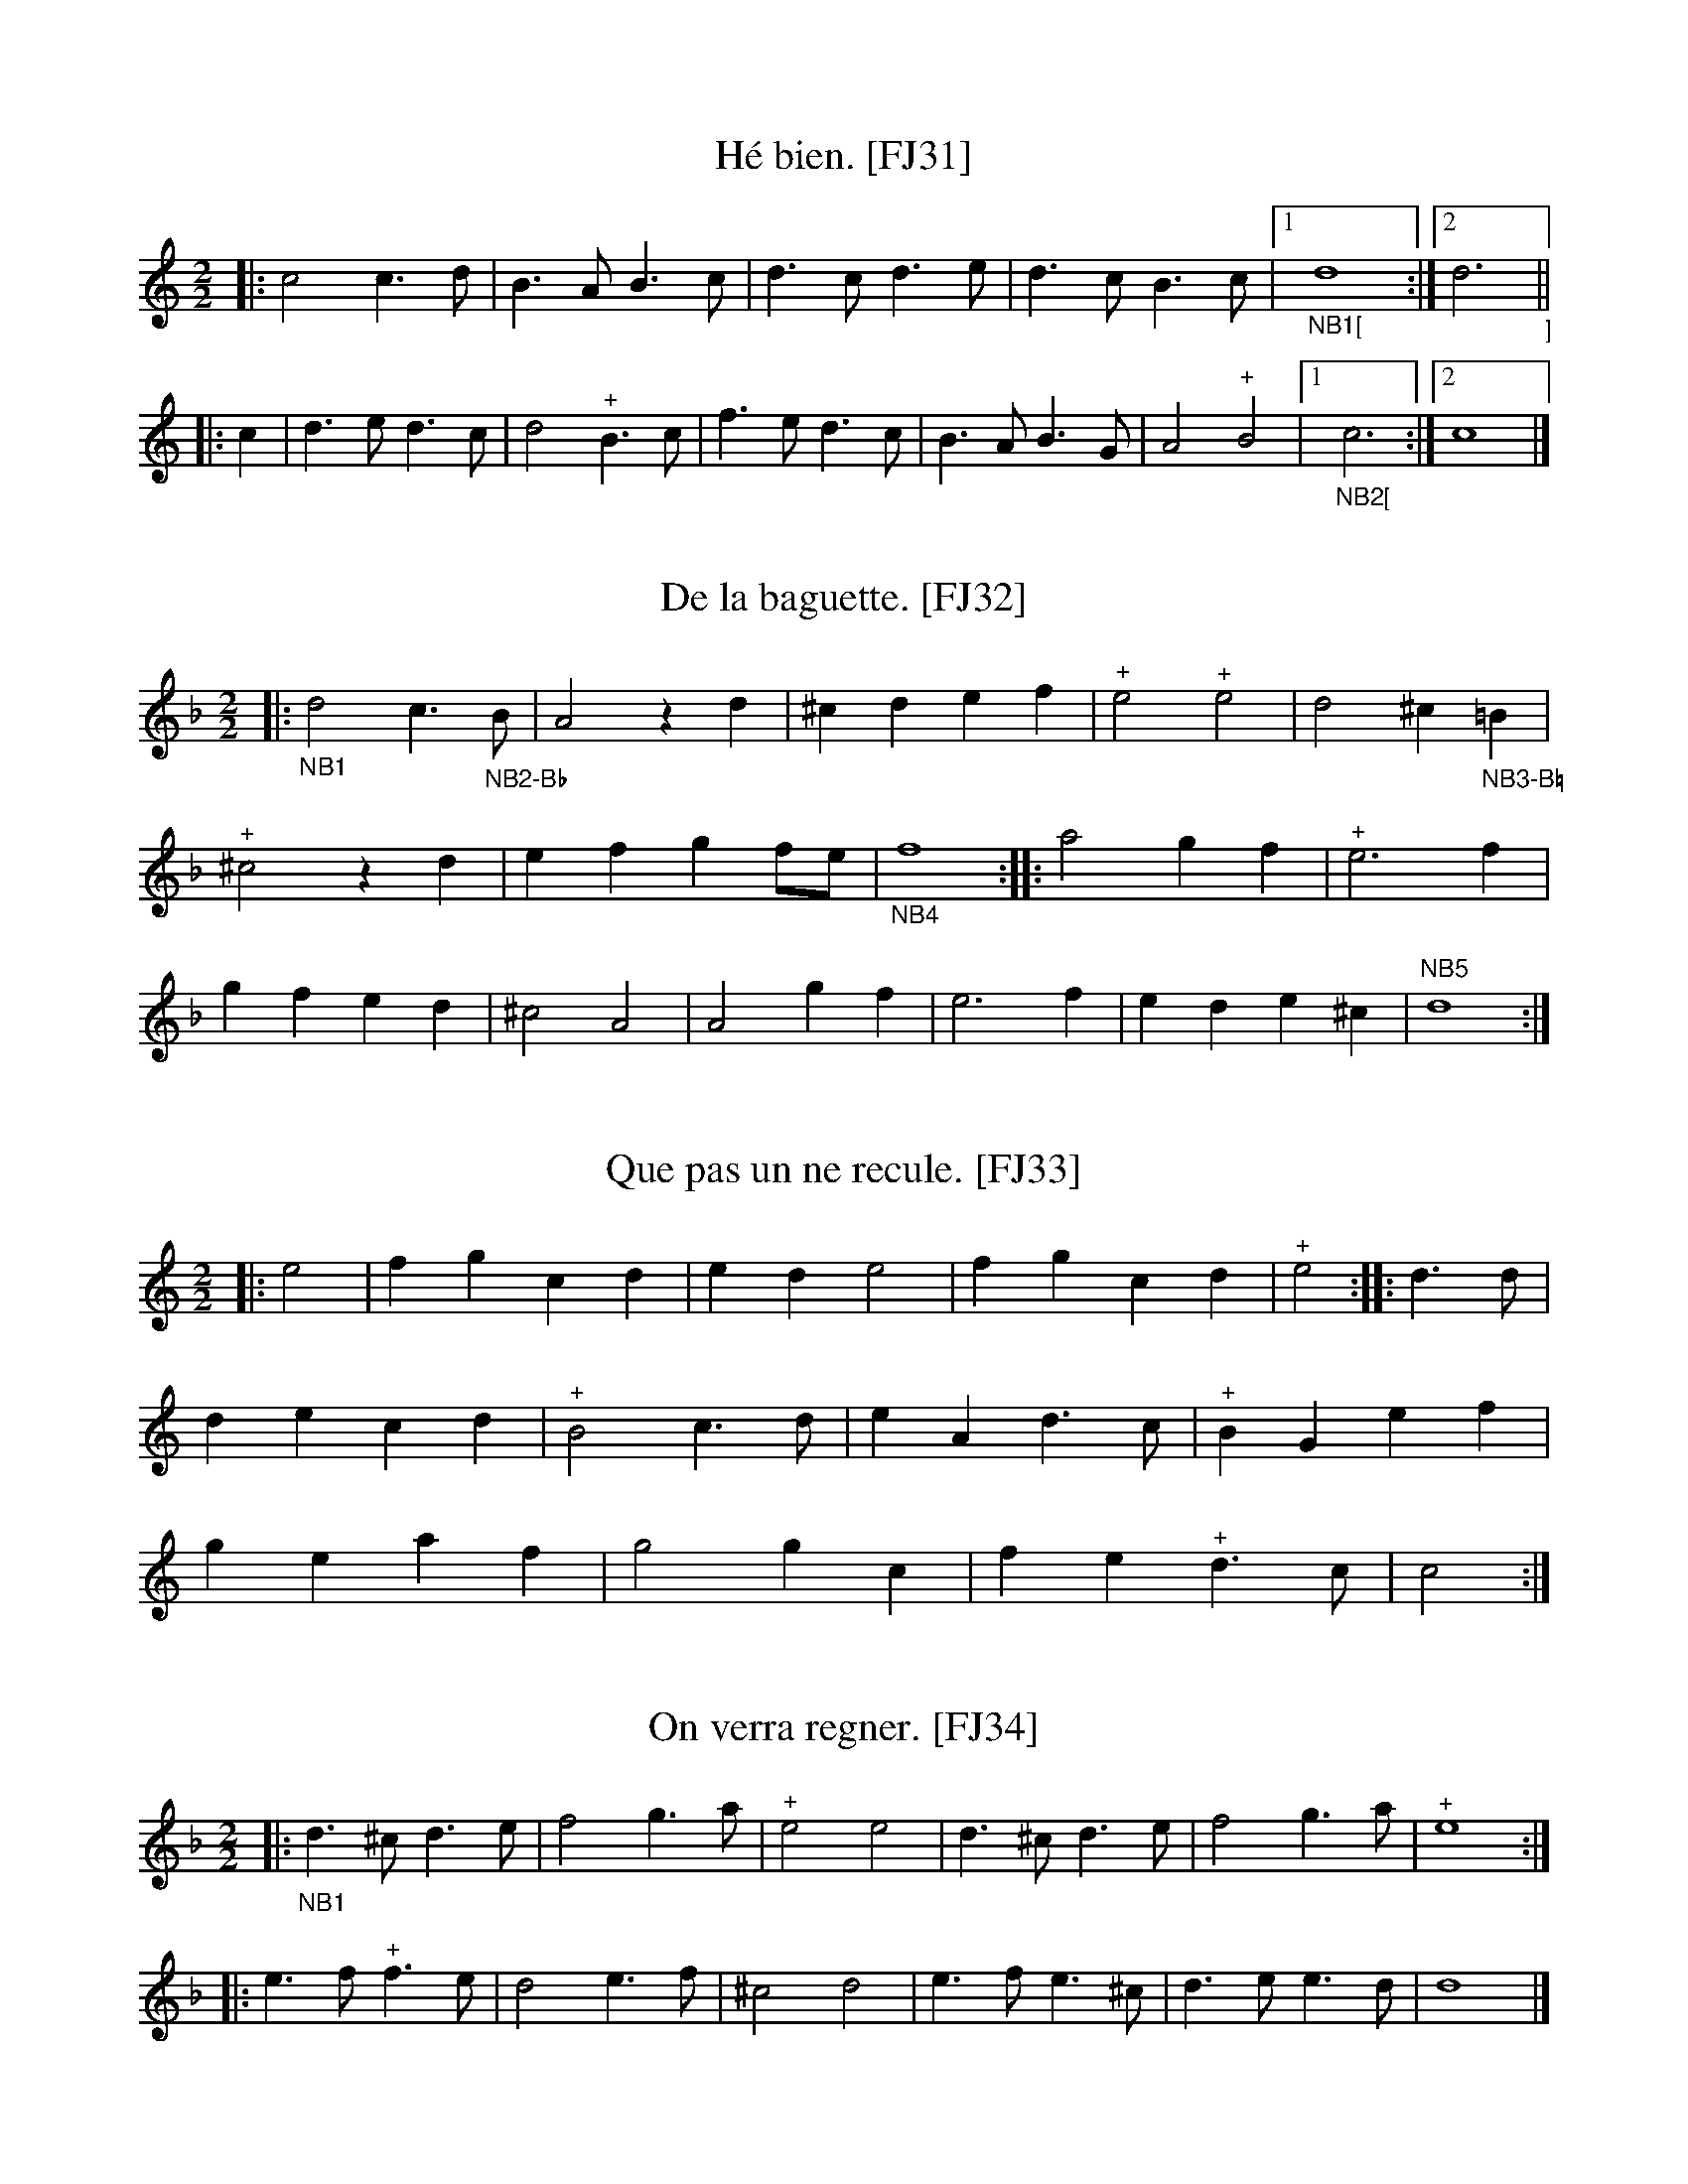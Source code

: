 %abc-2.2

B:Festin joyeux ou la cuisine en musique, en vers libres.  Paris, 1738.
% From the Gallica collection of the Biblioth\`eque Nationale de France
%(BnF - the French National Library)...  A PDF copy (roughly 150 MB) of
% the book is available online, free of charge and without registration.

% Transcriber's Statement:
%    Given the age of the work, it is likely in the public domain.  To the best of
% my knowledge, I cannot claim a copyright in this partial transcription, nor do I
% wish to make any such claim.
%     If you make changes to the transcrption of a tune, please include a note to that
% effect. You can do so with a Z: header placed after mine -- something like:
%          X:999
%          T:Sample tune [FJ999]
%          S:Festin Joyeux, page 555.
%          Z:transcribed by Eric Conrad, 2021
%          Z:chords added by John and Jane Doe, 2127
% -- Eric Conrad, 2021.

% A collection of banquet menus (in French) that have been set to music.  Each menu
% is set to one of 49 tunes whose music appears in an appendix.  See #3 for a partial
% example of the result -- I've only set one stanza of the course to the music...

% General Notes:
% Obsolete Meter Notation:
%    2 transcribed as 2/2
%    3 transcribed as 3/4
% 
% The tunes are used to announce courses of a meal.  Most sections have banguet menus
% for a dozen or more guests.  Presumably someone on the serving staff sang the menu
% for a course as it was served.  Each service indicates a tune.  For an example, see
% #3 Que C\'esar pousse Pomp\'ee -- I've only transcribed one verse.
% 
% Some notes appear in almost every tune.  In the MS, Repeats are not marked at the beginning
% or end of a tune, but I've inserted the implicit repeats in this transcription.  Plus signs
% (above or below the staff in the MS depending on the placement of the note, and always above
% the in this transcription) probably indicate an ornament such as a trill or a roll.  Other
% notes may indicate difficulties in the manuscript, and places where I the transcriber have
% taken liberties in interpreting the MS.

% Specific notes


X:31
T:H\'e bien. [FJ31]
S:Festin joyeux.  Music page 15.
Z:transcribed by Eric Conrad, 2021.
N:NB The meter is given simply as "2"
N:NB In the MS, the G is the bottom line of the staff
N:NB Repeat marks were added at beginning and end.
N:NB The MS repeat mark is 4 vertical dots enclosed by bars on both sides.
N:NB The plus signs seem to indicate some kind of roll or trill.
N:NB1 MS has "|d2::", transcribed here as "|1d4:|2d3|:" to accommodate full measure in A and pickup in B.
N:NB1 MS has "|c2::", transcribed here as "|1c3:|2c4|:" to accommodate pickup in B and full measure in A.
M:2/2
L:1/4
% K:C clef=treble1 % MS has G on line 1 (staff GBdfa - good boys do fine always)
K:C % no sharps and flats in signature, ending on C (second space in MS)
|: c2 c>d | B>A B>c | d>c d>e | d>c B>c |1 "_NB1["d4 :|2 d3"_]" ||
|: c | d>e d>c | d2 "^+"B>c | f>e d>c | B>A B>G | A2 "^+"B2 |1 "_NB2["c3 :|2 c4 |]


X:32
T:De la baguette. [FJ32]
S:Festin joyeux.  Music page 16.
Z:transcribed by Eric Conrad, 2021.
N:NB The meter is given simply as "2"
N:NB In the MS, the G is the bottom line of the staff
N:NB Repeat marks were added at beginning and end.
N:NB The MS repeat mark is 4 vertical dots enclosed by bars on both sides.
N:NB The plus signs seem to indicate some kind of roll or trill.
N:NB1 MS key D dorian (no accidentals in sig), here assuming D harmonic minor (one flat).
N:NB1 -- One B-flat (first measure - NB2) and one B-natural (measure 5 - NB3)
N:NB2 Marked as B-flat in MS.
N:NB3 Unmarked B in MS with empty key signature, so B-natural.
N:NB4 MS has "|f2::", here "|f4::".
N:NB5 MS has "|d2||", here "|d4:|]".
M:2/2
L:1/4
% K:Dmin clef=treble1 % staff GBdfa
K:Dmin % no accidentals in sig and end D (D Dorian), but B-flat in first measure (suggests D harmonic minor)
|: "_NB1"d2 c>"_NB2-B\u266d"B | A2 zd | ^cd ef | "^+"e2 "^+"e2 | d2 ^c"_NB3-B\u266e"=B |
"^+"^c2 zd | ef gf/e/ | "_NB4"f4 :: a2 gf | "^+"e3f |
gf ed | ^c2 A2 | A2 gf | e3f | ed e^c | "NB5"d4 :|


X:33
T:Que pas un ne recule. [FJ33]
S:Festin joyeux.  Music page 16.
Z:transcribed by Eric Conrad, 2021.
N:NB The meter is given simply as "2"
N:NB In the MS, the G is the bottom line of the staff
N:NB Repeat marks were added at beginning and end.
N:NB The MS repeat mark is 4 vertical dots enclosed by bars on both sides.
N:NB The plus signs seem to indicate some kind of roll or trill.
M:2/2
L:1/4
% K:C clef=treble1 % staff GBdfa
K:C % no sharps or flats in sig, ending on C (second space in MS)
|: e2 | fg cd | ed e2 | fg cd | "^+"e2 :: d>d |
de cd | "^+"B2 c>d | eA d>c | "^+"BG ef |
ge af | g2 gc | fe "^+"d>c | c2 :|

X:34
T:On verra regner. [FJ34]
S:Festin joyeux.  Music page 17.
Z:transcribed by Eric Conrad, 2021.
N:NB The meter is given simply as "2"
N:NB In the MS, the G is the bottom line of the staff
N:NB Repeat marks were added at beginning and end.
N:NB The MS repeat mark is 4 vertical dots enclosed by bars on both sides.
N:NB The plus signs seem to indicate some kind of roll or trill.
N:NB1 keyed D Dorian in MS, here Dmin 
M:2/2
L:1/4
% K:Dmin clef=treble1 % staff GBdfa
K:Dmin % empty key sig ending D (D Dorian), but missing B and sharped C suggests gapped D harmonic minor
|: "_NB1"d>^c d>e | f2 g>a | "^+"e2 e2 | d>^c d>e | f2 g>a | "^+"e4 ::
e>f "^+"f>e | d2 e>f | ^c2 d2 | e>f e>^c | d>e e>d | d4 |]

X:35
T:Iris est-il un c\oeur. [FJ35]
S:Festin joyeux.  Music page 17.
Z:transcribed by Eric Conrad, 2021.
N:NB The meter is given simply as "3"
N:NB Repeat marks were added at beginning and end.
N:NB The MS repeat mark is 4 vertical dots enclosed by bars on both sides.
N:NB The plus signs seem to indicate some kind of roll or trill.
N:NB1 MS has "|c2||" (half note), here "|c3:|" (dotted half note)
M:3/4
L:1/4
K:C % staff EGBdf; empty key sig, ending on C (third space)
|: cGc | B "^+"(c3/2 B/4c/4) | d2e | fe2 | "^+"d2d | cGc | B "^+"(c3/2 B/4c/4) |
d2e | f"^+"e2 | d3 :: B>Bc | d"^+"e2 | f2e | "^+"d>ec | "^+"B2G |
"^+"B>Bc | d"^+"e2 | fdB | e"^+"d>c | "_NB1"c3 :|

% The letter "B" appears in the lower right corner of page 17 of the music.

X:36
T:Dans cas lieux. [FJ36]
S:Festin joyeux.  Music page 18.
Z:transcribed by Eric Conrad, 2021.
N:NB The meter is given simply as "3"
N:NB In the MS, the G is the bottom line of the staff
N:NB Repeat marks were added at beginning and end.
N:NB The MS repeat mark is 4 vertical dots enclosed by bars on both sides.
N:NB The plus signs seem to indicate some kind of roll or trill.
N:NB1 MS key D dorian (no accidentals in sig), here assuming gapped D minor (one flat).
N:NB2 Quarter note B-flat (accidental) in MS, here half note B-flat (key sig=1 flat).
N:NB2 -- length as in measure 5
N:NB3 B-flat (accidentally) in MS, here also B-flat (from key sig)
M:3/4
L:1/4
% K:Dmin clef=treble1 % staff GBdfa
K:Dmin % no accidentals in sig and end D (D Dorian), but B-flats suggest gapped D minor
|: "_NB1"a"_NB2"b2 | a2g | f"^+"g2 | a2a | a"_NB3"b2 | a2g |
f"^+"g2 | a3 :: e"^+"f2 | g2g | g"^+"f2 | "^+"e2e |
aaf | dge | f"^+"e>d | d3 :|

X:37
T:Assis sur l'herbette. [FJ37]
S:Festin joyeux.  Music page 18.
Z:transcribed by Eric Conrad, 2021.
N:NB The meter is given simply as "3"
N:NB In the MS, the G is the bottom line of the staff
N:NB Repeat marks were added at beginning.  A repeat before the last measure is treated as a second ending.
N:NB The MS repeat mark is 4 vertical dots enclosed by bars on both sides.
N:NB The plus signs seem to indicate some kind of roll or trill.
N:NB1 MS has "|c2-::c3/2||", here "|1c2:|2c3/z/|]", ignoring the tie and adding an implied rest.
M:3/4
L:1/4
% K:C clef=treble1 % staff GBDfa
K:C % empty key sig, ending on second space in MS (i.e. ending on C) -> C major
|: c | e>fd | cGe | g>af | "^+"e2 :: g |
g>ff | eee | de d/c/4d/4 | "^+"d2G | ABc |
"^+"B2G | g2f | (ed>)c |1 "_NB1"c2 :|2 c3/ z/ |]

X:38
T:Ma tante mariez-moi donc. [FJ38]
S:Festin joyeux.  Music page 19.
Z:transcribed by Eric Conrad, 2021.
N:NB The meter is given simply as "2"
N:NB In the MS, the G is the bottom line of the staff
N:NB Repeat marks were added at beginning.  A repeat before the last measure is treated as a second ending.
N:NB The MS repeat mark is 4 vertical dots enclosed by bars on both sides.
N:NB The plus signs seem to indicate some kind of roll or trill.
N:NB1 MS has "|c3/::c/A/B|" (short measure).  Here, rest added to fill measure.
N:NB2 MS has "|c3/-::c4||".  Taking into account the pickup measures, here simply "|c3:|".
M:2/2
L:1/4
% K:C clef=treble1 % staff GBDfa
K:C % empty key sig, ending on second space in MS (i.e. ending on C) -> C major
|: e/ ef | dc dB | c3/ :: "_NB1"z/ c/A/B | c>c d/c/d |
dd/c/ AB | c>d "^+"d2 | "_NB2"c3/ :|

X:39
T:De la Pharaonne. [FJ39]
% beautiful!
S:Festin joyeux.  Music page 19.
Z:transcribed by Eric Conrad, 2021.
N:NB The meter is given simply as "2"
N:NB In the MS, the G is the bottom line of the staff
N:NB Repeat marks were added at beginning and end.
N:NB The MS repeat mark is 4 vertical dots enclosed by bars on both sides.
N:NB The plus signs seem to indicate some kind of roll or trill.
N:NB1 Key signature changed from D Dorian to D minor.
M:2/2
L:1/4
% K:Dmin clef=treble1 % staff GBdfa
K:Dmin % no accidentals in sig and end D (D Dorian), no seventh + some raised sixths suggest gapped D melodic minor
|: "_NB1"df | ed ^cd | e/d/e/f/ ed | gf "^+"ed | a2 df |
ed ^cd | e/d/e/f/ ea | de "^+"e>d | d2 :: fg |
af fg | af fc | fg ag/f/ | e3 e/f/ | ge ce/f/ |
ge cf/e/ | df ed | "^+"^c2 g>c | d>e e>d | d2 :|

X:40
T:De la Sissonne. [FJ40]
% lovely!
S:Festin joyeux.  Music page 20.
Z:transcribed by Eric Conrad, 2021.
N:NB The meter is given simply as "2"
N:NB In the MS, the G is the bottom line of the staff
N:NB Repeat marks were added at beginning and end.
N:NB The MS repeat mark is 4 vertical dots enclosed by bars on both sides.
N:NB The plus signs seem to indicate some kind of roll or trill.
N:NB1 Key signature changed from D Dorian to D minor.
N:NB2 Explicit B-flat in MS, implied by key signature here.
M:2/2
L:1/4
% K:Dmin clef=treble1 % staff GBdfa
K:Dmin % no accidentals in sig and end D (D Dorian), no seventh + some raised sixths suggest gapped D medodic minor
|: "_NB1"A | d^c de | f2 fg/f/ | "^+"ed e^c | d3 ::
f/g/ | aa a2 | "_NB2"b/a/g/f/ ee/f/ | gg g2 |
a/g/f/e/ df | ed e^c | d3 :|

X:41
T:Bannissons d'ici. [FJ41]
S:Festin joyeux.  Music page 20.
Z:transcribed by Eric Conrad, 2021.
N:NB The meter is given simply as "3"
N:NB In the MS, the G is the bottom line of the staff
N:NB Repeat marks were added at beginning and end.
N:NB The MS repeat mark is 4 vertical dots enclosed by bars on both sides.
N:NB The plus signs seem to indicate some kind of roll or trill.
M:3/4
L:1/4
% K:C clef=treble1 % staff GBdfa
K:C % no accidentals in sig and end C (C Major)
|: c>de | cg2 | e2d | "^+"e2e | c>de |
cg2 | "^+"e2d | "^+"e3 :: c>de | Ad2 | "^+"B2B |
c2c | c>de | Ad2 | "^+"B2c | c3 :|


X:42
T:Peut-on mieux faire. [FJ42]
S:Festin joyeux.  Music page 21.
Z:transcribed by Eric Conrad, 2021.
N:NB The meter is given simply as "3"
N:NB In the MS, the G is the bottom line of the staff
N:NB Repeat marks were added at beginning and end.
N:NB The MS repeat mark is 4 vertical dots enclosed by bars on both sides.
N:NB The plus signs seem to indicate some kind of roll or trill.
N:NB1 MS has a dot with no note, here interpreted as a rest.
M:3/4
L:1/4
% K:G clef=treble1 % staff GBdfa
K:G % one sharp in sig and end G (G Major)
|: ddg | "^+"f2g | Bc B/4A/4B/ | "^+"B2B | ddg | "^+"f2g |
Bc B/4A/4B/ | "^+"B3 :: d>ef | gf2 | e2d | ^c2A |
e2e | e2f | "_NB1"z/g/ "^+"e>d | d3 | g>fe | d>cB |
cA>B | "^+"B2A | d2d | d>cB | e"^+"A>G | G3 :|

X:43
T:Des ennuyeux. [FJ43]
S:Festin joyeux.  Music page 21.
Z:transcribed by Eric Conrad, 2021.
N:NB The meter is given simply as "3"
N:NB Repeat marks were added at beginning and end.
N:NB The MS repeat mark is 4 vertical dots enclosed by bars on both sides.
N:NB The plus signs seem to indicate some kind of roll or trill.
M:3/4
L:1/4
K:Am % staff EGBdf; empty sig ending on A, raised sixths and sevenths, melodic minor?
|: EEA | "^+"^G2G | AA2 | "^+"B3 | BBB | c>BA | ^G2A | "^+"B3 ::
BBB | c2B | A^F2 | "^+"^G3 | AA^F | ^G2A | B"^+"B2 | A3 :|

X:44
T:Pour la jeune Cloris. [FJ44]
S:Festin joyeux.  Music page 22.
Z:transcribed by Eric Conrad, 2021.
N:NB The meter is given simply as "3"
N:NB In the MS, the G is the bottom line of the staff
N:NB Repeat marks were added at beginning and end.
N:NB The MS repeat mark is 4 vertical dots enclosed by bars on both sides.
N:NB The plus signs seem to indicate some kind of roll or trill.
N:NB1 MS has "|c2||", here "|c3:|"
M:3/4
L:1/4
% K:C clef=treble1 % staff GBdfa
K:C % empty sig and end C (C Major)
|: c d/c/B/A/ | G2c | d3/ e/d/e/ | "^+"e2d | e f/e/d/c/ | d e/d/c/B/ |
AG^F | G3 :: g f/e/d/e/ | "^+"e2d | f f/e/d/e/ | "^+"e2d |
e/d/c/B/ A | f/e/d/c/ B | c/d/ "^+"d>c | "_NB1"c3 :|

X:45
T:L'autre jour ma Cloris. [FJ45]
% The title is hard to read on music page 22 of MS, but is found one of the book's indices.
S:Festin joyeux.  Music page 22.
Z:transcribed by Eric Conrad, 2021.
N:NB The meter is given simply as "2"
N:NB In the MS, the G is the bottom line of the staff
N:NB Repeat marks were added at beginning and end.
N:NB The MS repeat mark is 4 vertical dots enclosed by bars on both sides.
N:NB The plus signs seem to indicate some kind of roll or trill.
N:NB0 rest added, not in MS.  See NB6.
N:NB1 MS is unclear.  "A>B" is a possible reading.  Another reading is "zAB/".
N:NB2 MS is unclear.  "c2e" is a possible reading.  It appears that something was erased and later corrected.
N:NB3 MS has "gg/" (quarter, eighth), here "g>g" (dotted quarter, eighth).
N:NB4 MS has "fg/" (quarter, eighth), here "f>g" (dotted quarter, eighth).
N:NB5 MS unclear. Possible readings are "e/" (part of the beam) or "e" (separate quarter note).
N:NB5 -- There is a slight gap indicating the latter was intended.  The former gives a short measure.
N:NB6 MS has "|c2||", here "|1c|2c4|]"
M:2/2
L:1/4
% K:C clef=treble1 % staff GBdfa
K:C % empty sig and end C (C Major)
|: G cd | e2 "^+"d2 | c>B "_NB1"A>B | G>c "^+"B2 | c :: "_NB2"c2e | "^+"e>d e>f |
"_NB3"g>g a/g/f/e/ | "_NB4"f>g "^+"e2 | "^+"d2ef | d2 e f/4e/4d/4c/4 | "^+"B c/d/e/d/ "_NB5"e | \
  e2 "^+"d2 |1 "_NB6"c :|2 c4 |]

X:46
T:Je ne veux de Tircis. [FJ46]
S:Festin joyeux.  Music page 22-23.
Z:transcribed by Eric Conrad, 2021.
N:NB The meter is given simply as "3".
N:NB Repeat marks were added at beginning and end.
N:NB The MS repeat mark is 4 vertical dots enclosed by bars on both sides.
N:NB The plus signs seem to indicate some kind of roll or trill.
N:NB1 MS has trilled "B" (quarter), here trilled "B3/2" (dotted quarter).
N:NB2 MS has "|E::E2B/c/|", here "|1E:|2E-|:EB/c/|"
N:NB3 MS has "eE/c", here "e>E/c" (which is same as "e3/2 E/2 c").
N:NB4 MS ends with "A2||", here "|1A:|2A3|]"
M:3/4
L:1/4
K:Am % staff EGBdf; empty sig ending on A
|: AE | cde | "^+"d>ed | A^GA | "_NB1""^+"B3/2 c/d/e/ | A^G"^+"B | GG"^+"^F |1 \
  "_NB2"E :|2 E- ||
|: EB/c/ | d2B | "_NB3"e>Ec | "^+"^G2 B/c/ | d3/2 z c/4A/4 | ^GA>B | c"^+"B2 |1 "_NB4"A :|2 A3 |]

X:47
T:Si nos c\oeurs. [FJ47]
S:Festin joyeux.  Music page 23.
Z:transcribed by Eric Conrad, 2021.
N:NB The meter is given simply as "3"
N:NB In the MS, the G is the bottom line of the staff
N:NB Repeat marks were added at beginning and end.
N:NB The MS repeat mark is 4 vertical dots enclosed by bars on both sides.
N:NB The plus signs seem to indicate some kind of roll or trill.
M:3/4
L:1/4
% K:C clef=treble1 % staff GBdfa
K:C % empty sig and end C (C Major)
|: g"^+"f2 | e2g | cde | "^+"d2d | gc'2 | a2g |
ae^f | g3 :: d>ef | "^+"e>dc | edc |
d2B | g>fe | a>bg | c'"^+"d>c | c3 :|


X:48
T:Quand le p\'eril est agr\'eable. [FJ48]
S:Festin joyeux.  Music page 23.
Z:transcribed by Eric Conrad, 2021.
N:NB The meter is given simply as "3"
N:NB In the MS, the G is the bottom line of the staff
N:NB Repeat marks were added at beginning and end.
N:NB The MS repeat mark is 4 vertical dots enclosed by bars on both sides.
N:NB The plus signs seem to indicate some kind of roll or trill.
N:NB1 MS has trilled "f2", here trilled "f3".
M:3/4
L:1/4
% K:C clef=treble1 % staff GBdfa
K:C % empty sig and end C (C Major)
|: ef>g | "_NB1""^+"f3 | de>f | "^+"e>(dc) | zea | ^f2g | gg^f | g3 ::
dde | f3 | e f/e/d/c/ | "^+"B3 | g>de | f"^+"e2 | (e"^+"d2) | c3 :|


X:49
T:Aimable Vainqueur. [FJ49]
% Easily the longest tune in the collection!
S:Festin joyeux.  Music page 24.
Z:transcribed by Eric Conrad, 2021.
N:NB The meter is given simply as "3"
N:NB In the MS, the G is the bottom line of the staff
N:NB Repeat marks were added at beginning and end.
N:NB The MS repeat mark is 4 vertical dots enclosed by bars on both sides.
N:NB The plus signs seem to indicate some kind of roll or trill.
M:3/4
L:1/4
% K:C clef=treble1 % staff GBdfa
K:C % empty sig and end C (C Major)
|: g | e>dc | c>cd | ec2 | g2g | c'ga | geg | f"^+"e2 |
"^+"def | edc | "^+"B2g | eA2 | ^fdg | a>bc' | "^+"b>ag |
a"^+"^fg | g2 :: d | f>gf | "^+"e2e | aab | ^geb |
c'a>c' | bea | z/b/ "^+"b>a | a2c' | ga2 | "^+"e2e | edc |
g2g | af>a | geg | af>a | geg | gfe |
"^+"d2g | e"^+"c2 | "^+"d2g | abc' | "^+"e>dc | d"^+"d>c | c2 :|


X:50
T:FIN
K:C
